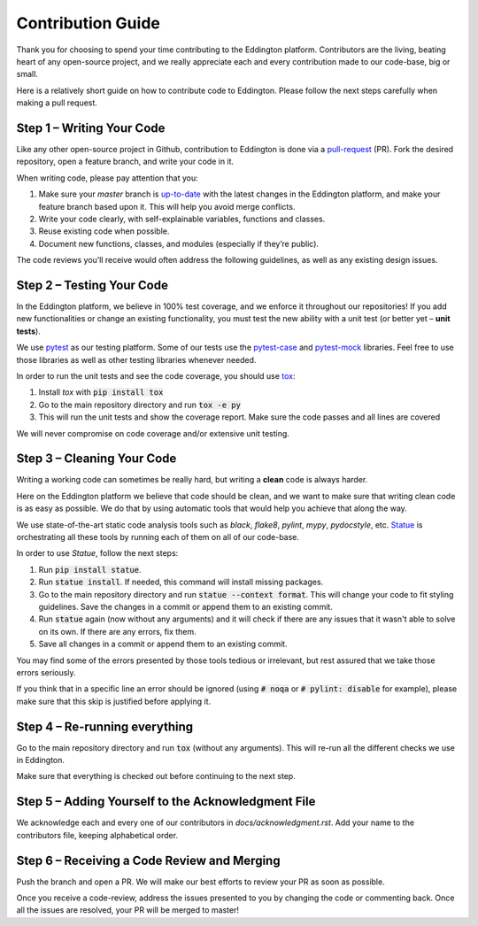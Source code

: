 Contribution Guide
==================

Thank you for choosing to spend your time contributing to the Eddington platform.
Contributors are the living, beating heart of any open-source project, and we really
appreciate each and every contribution made to our code-base, big or small.

Here is a relatively short guide on how to contribute code to Eddington. Please follow
the next steps carefully when making a pull request.

Step 1 – Writing Your Code
--------------------------

Like any other open-source project in Github, contribution to Eddington is done via a
`pull-request`_ (PR). Fork the desired repository, open a feature branch, and write
your code in it.

When writing code, please pay attention that you:

1. Make sure your *master* branch is `up-to-date`_ with the latest changes in the Eddington platform, and make your feature branch based upon it. This will help you avoid merge conflicts.
2. Write your code clearly, with self-explainable variables, functions and classes.
3. Reuse existing code when possible.
4. Document new functions, classes, and modules (especially if they’re public).

The code reviews you’ll receive would often address the following guidelines, as well
as any existing design issues.

Step 2 – Testing Your Code
--------------------------

In the Eddington platform, we believe in 100% test coverage, and we enforce it
throughout our repositories! If you add new functionalities or change an existing
functionality, you must test the new ability with a unit test
(or better yet – **unit tests**).

We use pytest_ as our testing platform. Some of our tests use the `pytest-case`_
and `pytest-mock`_ libraries. Feel free to use those libraries as well as other testing
libraries whenever needed.

In order to run the unit tests and see the code coverage, you should use tox_:

1. Install *tox* with :code:`pip install tox`
2. Go to the main repository directory and run :code:`tox -e py`
3. This will run the unit tests and show the coverage report. Make sure the code passes and all lines are covered

We will never compromise on code coverage and/or extensive unit testing.

Step 3 – Cleaning Your Code
---------------------------

Writing a working code can sometimes be really hard, but writing a **clean** code is always
harder.

Here on the Eddington platform we believe that code should be clean, and we want to
make sure that writing clean code is as easy as possible. We do that by using automatic
tools that would help you achieve that along the way.

We use state-of-the-art static code analysis tools such as *black*, *flake8*, *pylint*,
*mypy*, *pydocstyle*, etc. Statue_ is orchestrating all these tools by running each of
them on all of our code-base.

In order to use *Statue*, follow the next steps:

1. Run :code:`pip install statue`.
2. Run :code:`statue install`. If needed, this command will install missing packages.
3. Go to the main repository directory and run :code:`statue --context format`. This will change your code to fit styling guidelines. Save the changes in a commit or append them to an existing commit.
4. Run :code:`statue` again (now without any arguments) and it will check if there are any issues that it wasn't able to solve on its own. If there are any errors, fix them.
5. Save all changes in a commit or append them to an existing commit.

You may find some of the errors presented by those tools tedious or irrelevant,
but rest assured that we take those errors seriously.

If you think that in a specific line an error should be ignored (using :code:`# noqa`
or :code:`# pylint: disable` for example), please make sure that this skip is justified
before applying it.

Step 4 – Re-running everything
------------------------------

Go to the main repository directory and run :code:`tox` (without any arguments).
This will re-run all the different checks we use in Eddington.

Make sure that everything is checked out before continuing to the next step.

Step 5 – Adding Yourself to the Acknowledgment File
----------------------------------------------------

We acknowledge each and every one of our contributors in *docs/acknowledgment.rst*.
Add your name to the contributors file, keeping alphabetical order.


Step 6 – Receiving a Code Review and Merging
---------------------------------------------

Push the branch and open a PR. We will make our best efforts to review your PR as soon
as possible.

Once you receive a code-review, address the issues presented to you by changing the
code or commenting back. Once all the issues are resolved, your PR will be merged to
master!

.. _pull-request: https://docs.github.com/en/github/collaborating-with-issues-and-pull-requests/about-pull-requests
.. _up-to-date: https://docs.github.com/en/github/collaborating-with-issues-and-pull-requests/syncing-a-fork
.. _pytest: https://docs.pytest.org/en/stable/
.. _pytest-case: https://smarie.github.io/python-pytest-cases/
.. _pytest-mock: https://github.com/pytest-dev/pytest-mock/
.. _tox: https://tox.readthedocs.io/en/latest/
.. _statue: https://github.com/saroad2/statue
